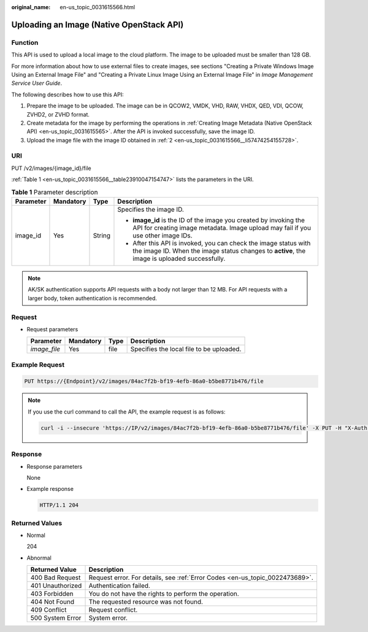 :original_name: en-us_topic_0031615566.html

.. _en-us_topic_0031615566:

Uploading an Image (Native OpenStack API)
=========================================

Function
--------

This API is used to upload a local image to the cloud platform. The image to be uploaded must be smaller than 128 GB.

For more information about how to use external files to create images, see sections "Creating a Private Windows Image Using an External Image File" and "Creating a Private Linux Image Using an External Image File" in *Image Management Service User Guide*.

The following describes how to use this API:

#. Prepare the image to be uploaded. The image can be in QCOW2, VMDK, VHD, RAW, VHDX, QED, VDI, QCOW, ZVHD2, or ZVHD format.

#. .. _en-us_topic_0031615566__li57474254155728:

   Create metadata for the image by performing the operations in :ref:`Creating Image Metadata (Native OpenStack API) <en-us_topic_0031615565>`. After the API is invoked successfully, save the image ID.

#. Upload the image file with the image ID obtained in :ref:`2 <en-us_topic_0031615566__li57474254155728>`.

URI
---

PUT /v2/images/{image_id}/file

:ref:`Table 1 <en-us_topic_0031615566__table23910047154747>` lists the parameters in the URI.

.. _en-us_topic_0031615566__table23910047154747:

.. table:: **Table 1** Parameter description

   +-----------------+-----------------+-----------------+------------------------------------------------------------------------------------------------------------------------------------------------------------------+
   | Parameter       | Mandatory       | Type            | Description                                                                                                                                                      |
   +=================+=================+=================+==================================================================================================================================================================+
   | image_id        | Yes             | String          | Specifies the image ID.                                                                                                                                          |
   |                 |                 |                 |                                                                                                                                                                  |
   |                 |                 |                 | -  **image_id** is the ID of the image you created by invoking the API for creating image metadata. Image upload may fail if you use other image IDs.            |
   |                 |                 |                 | -  After this API is invoked, you can check the image status with the image ID. When the image status changes to **active**, the image is uploaded successfully. |
   +-----------------+-----------------+-----------------+------------------------------------------------------------------------------------------------------------------------------------------------------------------+

.. note::

   AK/SK authentication supports API requests with a body not larger than 12 MB. For API requests with a larger body, token authentication is recommended.

Request
-------

-  Request parameters

   ============ ========= ==== ========================================
   Parameter    Mandatory Type Description
   ============ ========= ==== ========================================
   *image_file* Yes       file Specifies the local file to be uploaded.
   ============ ========= ==== ========================================

Example Request
---------------

.. code-block:: text

   PUT https://{Endpoint}/v2/images/84ac7f2b-bf19-4efb-86a0-b5be8771b476/file

.. note::

   If you use the curl command to call the API, the example request is as follows:

   .. code-block::

      curl -i --insecure 'https://IP/v2/images/84ac7f2b-bf19-4efb-86a0-b5be8771b476/file' -X PUT -H "X-Auth-Token: $mytoken" -H "Content-Type:application/octet-stream" -T /mnt/userdisk/images/suse.zvhd

Response
--------

-  Response parameters

   None

-  Example response

   .. code-block:: text

      HTTP/1.1 204

Returned Values
---------------

-  Normal

   204

-  Abnormal

   +------------------+------------------------------------------------------------------------------+
   | Returned Value   | Description                                                                  |
   +==================+==============================================================================+
   | 400 Bad Request  | Request error. For details, see :ref:`Error Codes <en-us_topic_0022473689>`. |
   +------------------+------------------------------------------------------------------------------+
   | 401 Unauthorized | Authentication failed.                                                       |
   +------------------+------------------------------------------------------------------------------+
   | 403 Forbidden    | You do not have the rights to perform the operation.                         |
   +------------------+------------------------------------------------------------------------------+
   | 404 Not Found    | The requested resource was not found.                                        |
   +------------------+------------------------------------------------------------------------------+
   | 409 Conflict     | Request conflict.                                                            |
   +------------------+------------------------------------------------------------------------------+
   | 500 System Error | System error.                                                                |
   +------------------+------------------------------------------------------------------------------+
